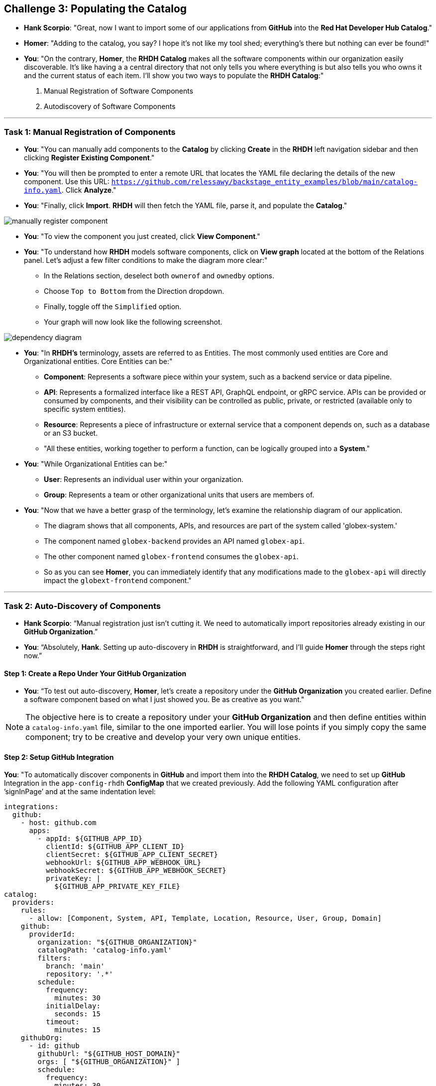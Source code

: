 == Challenge 3: Populating the Catalog


* **Hank Scorpio**: "Great, now I want to import some of our applications from **GitHub** into the **Red Hat Developer Hub Catalog**."

* **Homer**: "Adding to the catalog, you say? I hope it’s not like my tool shed; everything’s there but nothing can ever be found!"

* **You**: "On the contrary, **Homer**, the **RHDH Catalog** makes all the software components within our organization easily discoverable. It’s like having a a central directory that not only tells you where everything is but also tells you who owns it and the current status of each item. I'll show you two ways to populate the  **RHDH Catalog**:"

. Manual Registration of Software Components
. Autodiscovery of Software Components

---

=== Task 1: Manual Registration of Components

* **You**: "You can manually add components to the **Catalog** by clicking **Create** in the **RHDH** left navigation sidebar and then clicking **Register Existing Component**."

* **You**: "You will then be prompted to enter a remote URL that locates the YAML file declaring the details of the new component. Use this URL: `https://github.com/relessawy/backstage_entity_examples/blob/main/catalog-info.yaml`. Click **Analyze**."

* **You**: "Finally, click **Import**. **RHDH** will then fetch the YAML file, parse it, and populate the **Catalog**."

image::manually_register_component.png[]

* **You**: "To view the component you just created, click **View Component**."

* **You**: "To understand how **RHDH** models software components, click on **View graph** located at the bottom of the Relations panel. Let’s adjust a few filter conditions to make the diagram more clear:"

** In the Relations section, deselect both `ownerof` and `ownedby` options.
** Choose `Top to Bottom` from the Direction dropdown.
** Finally, toggle off the `Simplified` option.
** Your graph will now look like the following screenshot.

image::dependency_diagram.png[]

* **You**: "In **RHDH’s** terminology, assets are referred to as Entities. The most commonly used entities are Core and Organizational entities. Core Entities can be:"

** *Component*: Represents a software piece within your system, such as a backend service or data pipeline.
** *API*: Represents a formalized interface like a REST API, GraphQL endpoint, or gRPC service. APIs can be provided or consumed by components, and their visibility can be controlled as public, private, or restricted (available only to specific system entities).
** *Resource*: Represents a piece of infrastructure or external service that a component depends on, such as a database or an S3 bucket.
** "All these entities, working together to perform a function, can be logically grouped into a **System**."

* **You**: "While Organizational Entities can be:"

** *User*: Represents an individual user within your organization.
** *Group*: Represents a team or other organizational units that users are members of.

* **You**: "Now that we have a better grasp of the terminology, let’s examine the relationship diagram of our application. 

** The diagram shows that all components, APIs, and resources are part of the system called 'globex-system.' 
** The component named `globex-backend` provides an API named `globex-api`. 
** The other component named `globex-frontend` consumes the `globex-api`. 
** So as you can see **Homer**, you can immediately identify that any modifications made to the `globex-api` will directly impact the `globext-frontend` component."

---

=== Task 2: Auto-Discovery of Components

* **Hank Scorpio**: “Manual registration just isn’t cutting it. We need to automatically import repositories already existing in our **GitHub Organization**.”

* **You**: “Absolutely, **Hank**. Setting up auto-discovery in **RHDH** is straightforward, and I’ll guide **Homer** through the steps right now.”

==== Step 1: Create a Repo Under Your GitHub Organization

* **You**: “To test out auto-discovery, **Homer**, let’s create a repository under the **GitHub Organization** you created earlier. Define a software component based on what I just showed you. Be as creative as you want."

NOTE: The objective here is to create a repository under your **GitHub Organization** and then define entities within a `catalog-info.yaml` file, similar to the one imported earlier. You will lose points if you simply copy the same component; try to be creative and develop your very own unique entities.  

==== Step 2: Setup GitHub Integration

**You**: "To automatically discover components in **GitHub** and import them into the **RHDH Catalog**, we need to set up **GitHub** Integration in the `app-config-rhdh` **ConfigMap** that we created previously. Add the following YAML configuration after ’signInPage’ and at the same indentation level:
 
```yaml
integrations:
  github:
    - host: github.com
      apps:
        - appId: ${GITHUB_APP_ID}
          clientId: ${GITHUB_APP_CLIENT_ID}
          clientSecret: ${GITHUB_APP_CLIENT_SECRET}
          webhookUrl: ${GITHUB_APP_WEBHOOK_URL}
          webhookSecret: ${GITHUB_APP_WEBHOOK_SECRET}
          privateKey: |
            ${GITHUB_APP_PRIVATE_KEY_FILE}
catalog:
  providers:
    rules:
      - allow: [Component, System, API, Template, Location, Resource, User, Group, Domain]
    github:
      providerId: 
        organization: "${GITHUB_ORGANIZATION}"
        catalogPath: 'catalog-info.yaml'
        filters:
          branch: 'main'
          repository: '.*'
        schedule:
          frequency:
            minutes: 30
          initialDelay:
            seconds: 15
          timeout:
            minutes: 15
    githubOrg:
      - id: github
        githubUrl: "${GITHUB_HOST_DOMAIN}"
        orgs: [ "${GITHUB_ORGANIZATION}" ]
        schedule:
          frequency:
            minutes: 30
          initialDelay:
            seconds: 15
          timeout:
            minutes: 15
```
**You**: "Save the file."

NOTE: Pay close attention to the indentation. YAML files are very sensitive to indentation, and one wrong space can cause RHDH to fail to start.

**You**: "The `app-config-rhdh`  should now look like this:"

```yaml
app:
  title: Red Hat Developer Hub
  baseUrl: <Your Route>
backend:
  auth:
    keys:
      - secret: "${BACKEND_SECRET}"
  baseUrl: <Your Route>
  cors:
    origin: <Your Route>
auth:
  environment: production
  providers:
    github:
      production:
        clientId: "${GITHUB_APP_CLIENT_ID}"
        clientSecret: "${GITHUB_APP_CLIENT_SECRET}"
signInPage: github
integrations:
  github:
    - host: github.com
      apps:
        - appId: ${GITHUB_APP_ID}
          clientId: ${GITHUB_APP_CLIENT_ID}
          clientSecret: ${GITHUB_APP_CLIENT_SECRET}
          webhookUrl: ${GITHUB_APP_WEBHOOK_URL}
          webhookSecret: ${GITHUB_APP_WEBHOOK_SECRET}
          privateKey: |
            ${GITHUB_APP_PRIVATE_KEY_FILE}
catalog:
  providers:
    rules:
      - allow: [Component, System, API, Template, Location, Resource, User, Group, Domain]
    github:
      providerId:
        organization: "${GITHUB_ORGANIZATION}"
        catalogPath: 'catalog-info.yaml'
        filters:
          branch: 'main'
          repository: '.*'
        schedule:
          frequency:
            minutes: 30
          initialDelay:
            seconds: 15
          timeout:
            minutes: 15
    githubOrg:
      - id: github
        githubUrl: "${GITHUB_HOST_DOMAIN}"
        orgs: [ "${GITHUB_ORGANIZATION}" ]
        schedule:
          frequency:
            minutes: 30
          initialDelay:
            seconds: 15
          timeout:
            minutes: 15    
```

==== Step 3: Update the `rhdh_secrets` Secret

**You**: "Now we need to update the environment variables in our `rhdh_secrets` secret."

. **Log into the OpenShift cluster as the admin user using the `oc` CLI.**
. **Switch to the `rhdh` namespace where you installed RHDH.**
. **Create a file named `env.sh` with the following environment variables, replacing the values with the GitHub App details you created in the previous steps. Replace the `GITHUB_APP_PRIVATE_KEY_FILE` with your private key file that you downloaded from GitHub.**

```bash
export OPENSHIFT_CLUSTER_INFO=$(oc cluster-info | head -n 1 | sed 's/^.*https/https/')
export K8S_CLUSTER_API=$(oc cluster-info | head -n 1 | sed 's/^.*https/https/')
export GITHUB_HOST_DOMAIN=https://github.com
export GITHUB_ORGANIZATION=<Your GitHub Organization Name>
export GITHUB_ORG_URL=$GITHUB_HOST_DOMAIN/$GITHUB_ORGANIZATION
export GITHUB_APP_ID=<Your GitHub App ID>
export GITHUB_APP_PRIVATE_KEY_FILE="$(< private_key_file.pem)" #Replace with the name of the pem file you downloaded earlier
export GITHUB_APP_WEBHOOK_URL="https://$(oc get route backstage-rhdh -n rhdh -o jsonpath='{.spec.host}')/"
export GITHUB_APP_WEBHOOK_SECRET=7opS3cr3tK3y
```


NOTE: You only need to replace two values in the above script. The first is the `<Your GitHub Organization Name>` and the other is `private_key_file.pem`. 

WARNING: Do not remove the input redirection operator (<) in the command `export GITHUB_APP_PRIVATE_KEY_FILE="$(< private_key_file.pem)"`.  If your file name was `rhdh-app-team0.2024-08-03.private-key.pem`, then the command should look like this: 
`export GITHUB_APP_PRIVATE_KEY_FILE="$(< rhdh-app-team0.2024-08-03.private-key.pem)"`. Make sure to run the `env.sh` script from the same directory that contains your `.pem` file.

[start=4]
. **Source the `env.sh` file to export the environment variables:**

```bash
source env.sh
```

[start=5]
. **Execute the following command to add keys related to GitHub authentication:**

```bash
$ oc set data secret/rhdh-secrets -n rhdh \
  GITHUB_HOST_DOMAIN=$GITHUB_HOST_DOMAIN \
  GITHUB_ORGANIZATION=$GITHUB_ORGANIZATION \
  GITHUB_ORG_URL=$GITHUB_ORG_URL \
  GITHUB_APP_ID=$GITHUB_APP_ID \
  GITHUB_APP_PRIVATE_KEY_FILE="$GITHUB_APP_PRIVATE_KEY_FILE" \
  GITHUB_APP_WEBHOOK_URL=$GITHUB_APP_WEBHOOK_URL \
  GITHUB_APP_WEBHOOK_SECRET=$GITHUB_APP_WEBHOOK_SECRET
```
==== Step 4: Enable the GitHub Plugins

* **You**: "The final step here is to enable the **GitHub** and **GitHub Organization** discovery dynamic plugins."

* **You**: "Dynamic plugins in **RHDH** are modules that can be added or removed without altering the core system. They allow us to extend functionality seamlessly, and integrate with external systems."

* **You**: "You need to create a new ConfigMap named `dynamic-plugins-rhdh-local` to enable the **GitHub** related plugins. Usr\e the following YAML snippet:"

```yaml
kind: ConfigMap
apiVersion: v1
metadata:
  name: dynamic-plugins-rhdh-local
  namespace: rhdh
data:
  dynamic-plugins.yaml: |
    includes:
      - dynamic-plugins.default.yaml
    plugins: 
      - package: './dynamic-plugins/dist/backstage-plugin-catalog-backend-module-github-dynamic'
        disabled: false
      - package: './dynamic-plugins/dist/backstage-plugin-catalog-backend-module-github-org-dynamic'
        disabled: false
```

* **You**: "Click the **Create** button"

* **You**: "Next, edit the the **Red Hat Developer Hub (RHDH)** custom resource (CR) as you did before. Add a new attribute named `dynamicPluginsConfigMapName` under `spec.application` as follows and reference the new ConfigMap for the dynamic plugin configuration."

```yaml
...
spec:
  application:
    appConfig:
      configMaps:
        - name: app-config-rhdh
      mountPath: /opt/app-root/src
    dynamicPluginsConfigMapName: dynamic-plugins-rhdh-local
...
```
*  **You**: "Restart the RHDH pod just like you did before to see the imported components in our Catalog."

* **Homer**: "What the? … nothing happened!"

image::angry_homer_simpson.png[]

* **You**: "It takes a few minutes for RHDH to scan the **GitHub Organization** and import the components into the Catalog."

* **You**: "You can check the logs in the `backstage-backend` pod and look for the following messages indicating a successful sync with **Github**:"

. "level":"info","message":"Reading GitHub users and groups","plugin":"catalog","service":"backstage" ...
. "level":"info","message":"Read N GitHub repositories (N matching the pattern)","plugin":"catalog","service":"backstage" ...

NOTE: 'N' will depend on the number of repositories in your organization. If you can not find these messages in the logs, then look for errors, fix the configuration and redeploy.

* *After a few minutes...*

* **You**: "Let's check the Catalog now."

* **You**: "Look, **Homer**! The new components have been successfully imported into the catalog. And also if you filter by users, you will find that the users you invited to your **GitHub Organization** have been also imported into the Catalog. It's all set up now."

* You are done with Challenge 3. Let the moderators know by sharing this message on the slack channel: "<Your Team Name> completed challenge 3, please review." 


